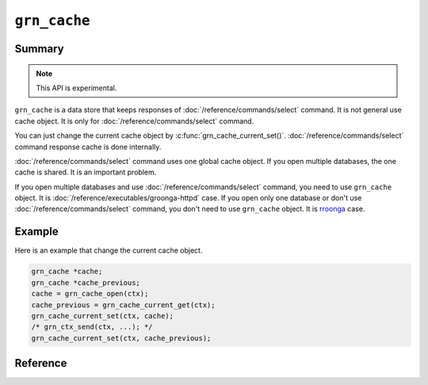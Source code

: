.. -*- rst -*-

.. highlight:: c

``grn_cache``
=============

Summary
-------

.. note::

   This API is experimental.

``grn_cache`` is a data store that keeps responses of
:doc:`/reference/commands/select` command. It is not general use cache
object. It is only for :doc:`/reference/commands/select` command.

You can just change the current cache object by
:c:func:`grn_cache_current_set()`. :doc:`/reference/commands/select`
command response cache is done internally.

:doc:`/reference/commands/select` command uses one global cache
object. If you open multiple databases, the one cache is shared. It is
an important problem.

If you open multiple databases and use
:doc:`/reference/commands/select` command, you need to use
``grn_cache`` object. It is :doc:`/reference/executables/groonga-httpd`
case. If you open only one database or don't use
:doc:`/reference/commands/select` command, you don't need to use
``grn_cache`` object. It is `rroonga
<http://ranguba.org/#about-rroonga>`_ case.

Example
-------

Here is an example that change the current cache object.

.. code-block:: c

   grn_cache *cache;
   grn_cache *cache_previous;
   cache = grn_cache_open(ctx);
   cache_previous = grn_cache_current_get(ctx);
   grn_cache_current_set(ctx, cache);
   /* grn_ctx_send(ctx, ...); */
   grn_cache_current_set(ctx, cache_previous);


Reference
---------

.. c:type:: grn_cache

   It is an opaque cache object. You can create a ``grn_cache`` by
   :c:func:`grn_cache_open()` and free the created object by
   :c:func:`grn_cache_close()`.

.. c:function:: grn_rc grn_cache_close(grn_ctx *ctx, grn_cache *cache)

   Frees resourses of the ``cache``.

   :param ctx: The context.
   :param cache: The cache object to be freed.
   :return: ``GRN_SUCCESS`` on success, not ``GRN_SUCCESS`` otherwise.

.. c:function:: grn_rc grn_cache_current_set(grn_ctx *ctx, grn_cache *cache)

   Sets the cache object that is used in
   :doc:`/reference/commands/select` command.

   :param ctx: The context.
   :param cache: The cache object that is used in
                 :doc:`/reference/commands/select` command.
   :return: ``GRN_SUCCESS`` on success, not ``GRN_SUCCESS`` otherwise.

.. c:function:: grn_cache *grn_cache_current_get(grn_ctx *ctx)

   Gets the cache object that is used in
   :doc:`/reference/commands/select` command.

   :param ctx: The context.
   :return: The cache object that is used in
            :doc:`/reference/commands/select` command. It may be ``NULL``.

.. c:function:: grn_rc grn_cache_set_max_n_entries(grn_ctx *ctx, grn_cache *cache, unsigned int n)

   Sets the max number of entries of the cache object.

   :param ctx: The context.
   :param cache: The cache object to be changed.
   :param n: The new max number of entries of the cache object.
   :return: ``GRN_SUCCESS`` on success, not ``GRN_SUCCESS`` otherwise.

.. c:function:: unsigned int grn_cache_get_max_n_entries(grn_ctx *ctx, grn_cache *cache)

   Gets the max number of entries of the cache object.

   :param ctx: The context.
   :param cache: The target cache object.
   :return: The max number of entries of the cache object.
